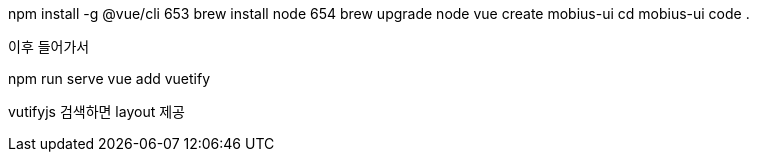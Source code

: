 npm install -g @vue/cli
653  brew install node
654  brew upgrade node
vue create mobius-ui
cd mobius-ui
code .

이후 들어가서

npm run serve
vue add vuetify

vutifyjs 검색하면 layout 제공
